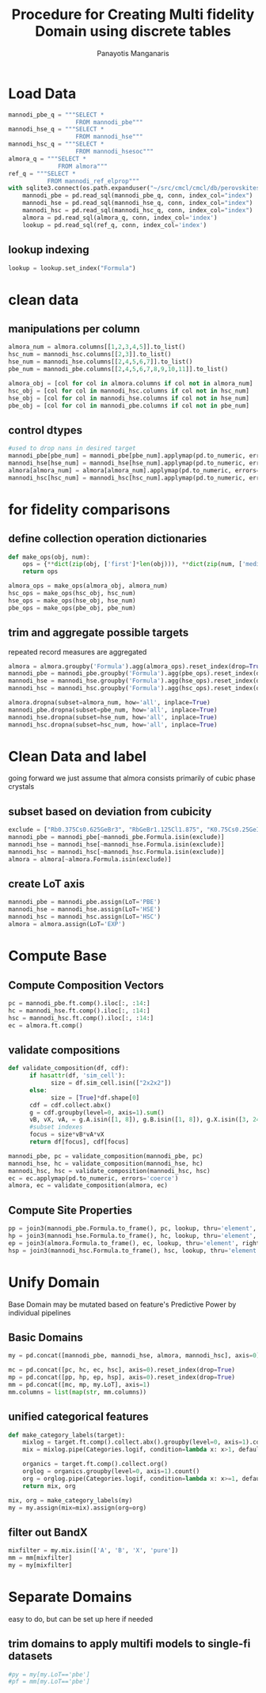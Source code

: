 #+title: Procedure for Creating Multi fidelity Domain using discrete tables
#+AUTHOR: Panayotis Manganaris
#+EMAIL: pmangana@purdue.edu
#+PROPERTY: header-args :session mrg :kernel mrg :async yes :pandoc org :results raw drawer
* Load Data
#+begin_src jupyter-python
  mannodi_pbe_q = """SELECT *
                     FROM mannodi_pbe"""
  mannodi_hse_q = """SELECT *
                     FROM mannodi_hse"""
  mannodi_hsc_q = """SELECT *
                     FROM mannodi_hsesoc"""
  almora_q = """SELECT *
                FROM almora"""
  ref_q = """SELECT *
             FROM mannodi_ref_elprop"""
  with sqlite3.connect(os.path.expanduser("~/src/cmcl/cmcl/db/perovskites.db")) as conn:
      mannodi_pbe = pd.read_sql(mannodi_pbe_q, conn, index_col="index")
      mannodi_hse = pd.read_sql(mannodi_hse_q, conn, index_col="index")
      mannodi_hsc = pd.read_sql(mannodi_hsc_q, conn, index_col="index")
      almora = pd.read_sql(almora_q, conn, index_col='index')
      lookup = pd.read_sql(ref_q, conn, index_col='index')
#+end_src

** lookup indexing
#+begin_src jupyter-python
  lookup = lookup.set_index("Formula")
#+end_src

* clean data
** manipulations per column
#+begin_src jupyter-python
  almora_num = almora.columns[[1,2,3,4,5]].to_list()
  hsc_num = mannodi_hsc.columns[[2,3]].to_list()
  hse_num = mannodi_hse.columns[[2,4,5,6,7]].to_list()
  pbe_num = mannodi_pbe.columns[[2,4,5,6,7,8,9,10,11]].to_list()

  almora_obj = [col for col in almora.columns if col not in almora_num]
  hsc_obj = [col for col in mannodi_hsc.columns if col not in hsc_num]
  hse_obj = [col for col in mannodi_hse.columns if col not in hse_num]
  pbe_obj = [col for col in mannodi_pbe.columns if col not in pbe_num]
#+end_src

** control dtypes
#+begin_src jupyter-python
  #used to drop nans in desired target
  mannodi_pbe[pbe_num] = mannodi_pbe[pbe_num].applymap(pd.to_numeric, errors='coerce')
  mannodi_hse[hse_num] = mannodi_hse[hse_num].applymap(pd.to_numeric, errors='coerce')
  almora[almora_num] = almora[almora_num].applymap(pd.to_numeric, errors='coerce')
  mannodi_hsc[hsc_num] = mannodi_hsc[hsc_num].applymap(pd.to_numeric, errors='coerce')    
#+end_src

* for fidelity comparisons
** define collection operation dictionaries
#+begin_src jupyter-python
  def make_ops(obj, num):
      ops = {**dict(zip(obj, ['first']*len(obj))), **dict(zip(num, ['median']*len(num)))}
      return ops

  almora_ops = make_ops(almora_obj, almora_num)
  hsc_ops = make_ops(hsc_obj, hsc_num)
  hse_ops = make_ops(hse_obj, hse_num)
  pbe_ops = make_ops(pbe_obj, pbe_num)
#+end_src

** trim and aggregate possible targets
repeated record measures are aggregated
#+begin_src jupyter-python
  almora = almora.groupby('Formula').agg(almora_ops).reset_index(drop=True)
  mannodi_pbe = mannodi_pbe.groupby('Formula').agg(pbe_ops).reset_index(drop=True)
  mannodi_hse = mannodi_hse.groupby('Formula').agg(hse_ops).reset_index(drop=True)
  mannodi_hsc = mannodi_hsc.groupby('Formula').agg(hsc_ops).reset_index(drop=True)
#+end_src

#+begin_src jupyter-python
  almora.dropna(subset=almora_num, how='all', inplace=True)
  mannodi_pbe.dropna(subset=pbe_num, how='all', inplace=True)
  mannodi_hse.dropna(subset=hse_num, how='all', inplace=True)
  mannodi_hsc.dropna(subset=hsc_num, how='all', inplace=True)
#+end_src

* Clean Data and label
going forward we just assume that almora consists primarily of cubic phase crystals
** subset based on deviation from cubicity
#+begin_src jupyter-python
  exclude = ["Rb0.375Cs0.625GeBr3", "RbGeBr1.125Cl1.875", "K0.75Cs0.25GeI3", "K8Sn8I9Cl15"]
  mannodi_pbe = mannodi_pbe[~mannodi_pbe.Formula.isin(exclude)]
  mannodi_hse = mannodi_hse[~mannodi_hse.Formula.isin(exclude)]
  mannodi_hsc = mannodi_hsc[~mannodi_hsc.Formula.isin(exclude)]  
  almora = almora[~almora.Formula.isin(exclude)]
#+end_src

** create LoT axis
#+begin_src jupyter-python
  mannodi_pbe = mannodi_pbe.assign(LoT='PBE')
  mannodi_hse = mannodi_hse.assign(LoT='HSE')
  mannodi_hsc = mannodi_hsc.assign(LoT='HSC')  
  almora = almora.assign(LoT='EXP')
#+end_src

* Compute Base
** Compute Composition Vectors
#+begin_src jupyter-python
  pc = mannodi_pbe.ft.comp().iloc[:, :14:]
  hc = mannodi_hse.ft.comp().iloc[:, :14:]
  hsc = mannodi_hsc.ft.comp().iloc[:, :14:]
  ec = almora.ft.comp()
#+end_src

** validate compositions
#+begin_src jupyter-python
  def validate_composition(df, cdf):
        if hasattr(df, 'sim_cell'):
              size = df.sim_cell.isin(["2x2x2"])
        else:
              size = [True]*df.shape[0]
        cdf = cdf.collect.abx()
        g = cdf.groupby(level=0, axis=1).sum()
        vB, vX, vA, = g.A.isin([1, 8]), g.B.isin([1, 8]), g.X.isin([3, 24])
        #subset indexes
        focus = size*vB*vA*vX
        return df[focus], cdf[focus]
#+end_src

#+begin_src jupyter-python
  mannodi_pbe, pc = validate_composition(mannodi_pbe, pc)
  mannodi_hse, hc = validate_composition(mannodi_hse, hc)
  mannodi_hsc, hsc = validate_composition(mannodi_hsc, hsc)
  ec = ec.applymap(pd.to_numeric, errors='coerce')
  almora, ec = validate_composition(almora, ec)
#+end_src

** Compute Site Properties
#+begin_src jupyter-python
  pp = join3(mannodi_pbe.Formula.to_frame(), pc, lookup, thru='element', right_on='Formula').reset_index(drop=True)
  hp = join3(mannodi_hse.Formula.to_frame(), hc, lookup, thru='element', right_on='Formula').reset_index(drop=True)
  ep = join3(almora.Formula.to_frame(), ec, lookup, thru='element', right_on='Formula').reset_index(drop=True)
  hsp = join3(mannodi_hsc.Formula.to_frame(), hsc, lookup, thru='element', right_on='Formula').reset_index(drop=True)
#+end_src

* Unify Domain
Base Domain may be mutated based on feature's Predictive Power by individual pipelines
** Basic Domains
#+begin_src jupyter-python
  my = pd.concat([mannodi_pbe, mannodi_hse, almora, mannodi_hsc], axis=0).reset_index(drop=True)

  mc = pd.concat([pc, hc, ec, hsc], axis=0).reset_index(drop=True)
  mp = pd.concat([pp, hp, ep, hsp], axis=0).reset_index(drop=True)
  mm = pd.concat([mc, mp, my.LoT], axis=1)
  mm.columns = list(map(str, mm.columns))
#+end_src
** unified categorical features
#+begin_src jupyter-python
  def make_category_labels(target):
      mixlog = target.ft.comp().collect.abx().groupby(level=0, axis=1).count()
      mix = mixlog.pipe(Categories.logif, condition=lambda x: x>1, default="pure", catstring="and")

      organics = target.ft.comp().collect.org()
      orglog = organics.groupby(level=0, axis=1).count()
      org = orglog.pipe(Categories.logif, condition=lambda x: x>=1, default="error", catstring="_&_")
      return mix, org

  mix, org = make_category_labels(my)
  my = my.assign(mix=mix).assign(org=org)
#+end_src

** filter out BandX
#+begin_src jupyter-python
  mixfilter = my.mix.isin(['A', 'B', 'X', 'pure'])
  mm = mm[mixfilter]
  my = my[mixfilter]
#+end_src

* Separate Domains
easy to do, but can be set up here if needed
** trim domains to apply multifi models to single-fi datasets
#+begin_src jupyter-python
  #py = my[my.LoT=='pbe']
  #pf = mm[my.LoT=='pbe']
#+end_src
